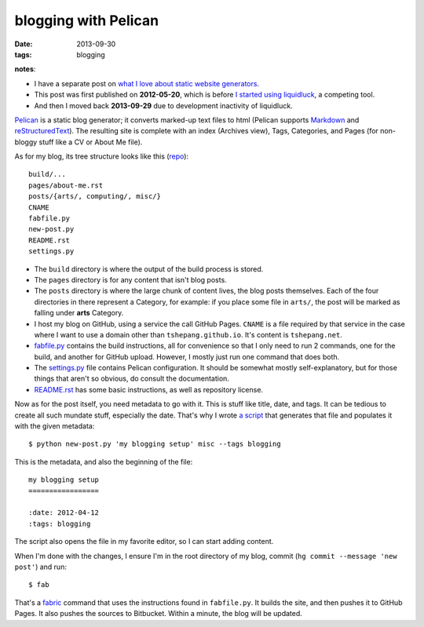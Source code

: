 blogging with Pelican
=====================

:date: 2013-09-30
:tags: blogging


**notes**:

- I have a separate post on `what I love about static website generators`_.
- This post was first published on **2012-05-20**,
  which is before `I started using liquidluck`_, a competing tool.
- And then I moved back **2013-09-29** due to development inactivity
  of liquidluck.


`Pelican`_ is a static blog generator;
it converts marked-up text files to html
(Pelican supports `Markdown`_ and `reStructuredText`_).
The resulting site is complete with an index (Archives view),
Tags, Categories, and Pages (for non-bloggy stuff like a CV or About Me file).

As for my blog, its tree structure looks like this (repo__)::

    build/...
    pages/about-me.rst
    posts/{arts/, computing/, misc/}
    CNAME
    fabfile.py
    new-post.py
    README.rst
    settings.py

-  The ``build`` directory is where the output of the build process is
   stored.

-  The ``pages`` directory is for any content that isn't blog posts.

-  The ``posts`` directory is where the large chunk of content lives,
   the blog posts themselves.
   Each of the four directories in there represent a Category, for example:
   if you place some file in ``arts/``,
   the post will be marked as falling under **arts** Category.

-  I host my blog on GitHub, using a service the call GitHub Pages.
   ``CNAME`` is a file required by that service in the case where I want
   to use a domain other than ``tshepang.github.io``.
   It's content is ``tshepang.net``.

-  `fabfile.py`_ contains the build instructions, all for convenience
   so that I only need to run 2 commands, one for the build, and another
   for GitHub upload. However, I mostly just run one command that does
   both.

-  The `settings.py`_ file contains Pelican configuration.
   It should be somewhat mostly self-explanatory, but for those things that
   aren't so obvious, do consult the documentation.

-  README.rst_ has some basic instructions, as well as repository license.

Now as for the post itself, you need metadata to go with it.
This is stuff like title, date, and tags.
It can be tedious to create all such mundate stuff, especially the date.
That's why I wrote `a script`_ that generates that file and populates it
with the given metadata::

    $ python new-post.py 'my blogging setup' misc --tags blogging

This is the metadata, and also the beginning of the file::

    my blogging setup
    =================

    :date: 2012-04-12
    :tags: blogging

The script also opens the file in my favorite editor,
so I can start adding content.

When I'm done with the changes,
I ensure I'm in the root directory of my blog, commit
(``hg commit --message 'new post'``) and run::

    $ fab

That's a fabric_ command that uses the instructions found in ``fabfile.py``.
It builds the site, and then pushes it to GitHub Pages.
It also pushes the sources to Bitbucket.
Within a minute, the blog will be updated.


.. _I started using liquidluck: http://tshepang.net/from-pelican-to-liquidluck
.. _Pelican: http://pelican.notmyidea.org/
.. _Markdown: http://en.wikipedia.org/wiki/Markdown
.. _reStructuredText: http://en.wikipedia.org/wiki/ReStructuredText
.. _GitHub Pages: http://pages.github.com/
.. _supposed to make text look better: http://static.mintchaos.com/projects/typogrify/
.. _fabric: http://fabfile.org
.. _fabfile.py: https://bitbucket.org/tshepang/blog/src/tip/fabfile.py
.. _settings.py: https://bitbucket.org/tshepang/blog/src/tip/settings.py
.. _README.rst: https://bitbucket.org/tshepang/blog/src/tip/README.rst
.. _a script: https://bitbucket.org/tshepang/blog/src/tip/new-post.py
.. _what I love about static website generators: http://tshepang.net/what-me-loves-about-static-website-generation 

__ https://bitbucket.org/tshepang/blog
